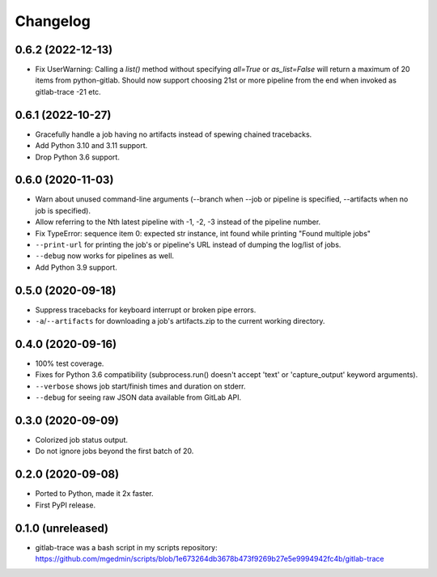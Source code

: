 Changelog
==========

0.6.2 (2022-12-13)
------------------

- Fix UserWarning: Calling a `list()` method without specifying `all=True` or
  `as_list=False` will return a maximum of 20 items from python-gitlab.  Should
  now support choosing 21st or more pipeline from the end when invoked as
  gitlab-trace -21 etc.


0.6.1 (2022-10-27)
------------------

- Gracefully handle a job having no artifacts instead of spewing chained
  tracebacks.
- Add Python 3.10 and 3.11 support.
- Drop Python 3.6 support.


0.6.0 (2020-11-03)
------------------

- Warn about unused command-line arguments (--branch when --job or
  pipeline is specified, --artifacts when no job is specified).
- Allow referring to the Nth latest pipeline with -1, -2, -3 instead
  of the pipeline number.
- Fix TypeError: sequence item 0: expected str instance, int found
  while printing "Found multiple jobs"
- ``--print-url`` for printing the job's or pipeline's URL instead of dumping
  the log/list of jobs.
- ``--debug`` now works for pipelines as well.
- Add Python 3.9 support.


0.5.0 (2020-09-18)
------------------

- Suppress tracebacks for keyboard interrupt or broken pipe errors.
- ``-a``/``--artifacts`` for downloading a job's artifacts.zip to the current
  working directory.


0.4.0 (2020-09-16)
------------------

- 100% test coverage.
- Fixes for Python 3.6 compatibility (subprocess.run() doesn't
  accept 'text' or 'capture_output' keyword arguments).
- ``--verbose`` shows job start/finish times and duration on stderr.
- ``--debug`` for seeing raw JSON data available from GitLab API.


0.3.0 (2020-09-09)
------------------

- Colorized job status output.
- Do not ignore jobs beyond the first batch of 20.


0.2.0 (2020-09-08)
------------------

- Ported to Python, made it 2x faster.
- First PyPI release.


0.1.0 (unreleased)
------------------

- gitlab-trace was a bash script in my scripts repository:
  https://github.com/mgedmin/scripts/blob/1e673264db3678b473f9269b27e5e9994942fc4b/gitlab-trace
